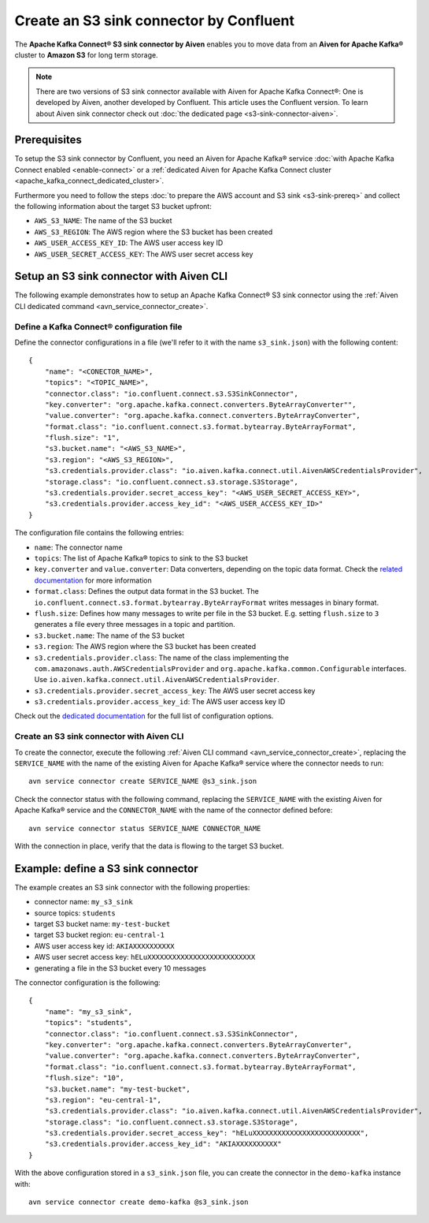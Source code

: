 Create an S3 sink connector by Confluent
========================================

The **Apache Kafka Connect® S3 sink connector by Aiven** enables you to move data from an **Aiven for Apache Kafka®** cluster to **Amazon S3** for long term storage.

.. Note::

    There are two versions of S3 sink connector available with Aiven for Apache Kafka Connect®: One is developed by Aiven, another developed by Confluent. This article uses the Confluent version. To learn about Aiven sink connector check out :doc:`the dedicated page <s3-sink-connector-aiven>`.

Prerequisites
-------------

To setup the S3 sink connector by Confluent, you need an Aiven for Apache Kafka® service :doc:`with Apache Kafka Connect enabled <enable-connect>` or a :ref:`dedicated Aiven for Apache Kafka Connect cluster <apache_kafka_connect_dedicated_cluster>`.

Furthermore you need to follow the steps :doc:`to prepare the AWS account and S3 sink <s3-sink-prereq>` and collect the following information about the target S3 bucket upfront:

* ``AWS_S3_NAME``: The name of the S3 bucket
* ``AWS_S3_REGION``: The AWS region where the S3 bucket has been created
* ``AWS_USER_ACCESS_KEY_ID``: The AWS user access key ID
* ``AWS_USER_SECRET_ACCESS_KEY``: The AWS user secret access key

Setup an S3 sink connector with Aiven CLI
-----------------------------------------

The following example demonstrates how to setup an Apache Kafka Connect® S3 sink connector using the :ref:`Aiven CLI dedicated command <avn_service_connector_create>`.

Define a Kafka Connect® configuration file
''''''''''''''''''''''''''''''''''''''''''

Define the connector configurations in a file (we'll refer to it with the name ``s3_sink.json``) with the following content:

::

    {
        "name": "<CONECTOR_NAME>",
        "topics": "<TOPIC_NAME>",
        "connector.class": "io.confluent.connect.s3.S3SinkConnector",
        "key.converter": "org.apache.kafka.connect.converters.ByteArrayConverter"",
        "value.converter": "org.apache.kafka.connect.converters.ByteArrayConverter",
        "format.class": "io.confluent.connect.s3.format.bytearray.ByteArrayFormat",
        "flush.size": "1",
        "s3.bucket.name": "<AWS_S3_NAME>",
        "s3.region": "<AWS_S3_REGION>",
        "s3.credentials.provider.class": "io.aiven.kafka.connect.util.AivenAWSCredentialsProvider",
        "storage.class": "io.confluent.connect.s3.storage.S3Storage",
        "s3.credentials.provider.secret_access_key": "<AWS_USER_SECRET_ACCESS_KEY>",
        "s3.credentials.provider.access_key_id": "<AWS_USER_ACCESS_KEY_ID>"
    }

The configuration file contains the following entries:

* ``name``: The connector name
* ``topics``: The list of Apache Kafka® topics to sink to the S3 bucket
* ``key.converter`` and ``value.converter``: Data converters, depending on the topic data format. Check the `related documentation <https://docs.confluent.io/5.0.0/connect/kafka-connect-s3/index.html>`_ for more information
* ``format.class``: Defines the output data format in the S3 bucket. The ``io.confluent.connect.s3.format.bytearray.ByteArrayFormat`` writes messages in binary format.
* ``flush.size``: Defines how many messages to write per file in the S3 bucket. E.g. setting ``flush.size`` to ``3`` generates a file every three messages in a topic and partition.
* ``s3.bucket.name``: The name of the S3 bucket
* ``s3.region``: The AWS region where the S3 bucket has been created
* ``s3.credentials.provider.class``: The name of the class implementing the ``com.amazonaws.auth.AWSCredentialsProvider`` and ``org.apache.kafka.common.Configurable`` interfaces. Use ``io.aiven.kafka.connect.util.AivenAWSCredentialsProvider``.
* ``s3.credentials.provider.secret_access_key``: The AWS user secret access key
* ``s3.credentials.provider.access_key_id``: The AWS user access key ID

Check out the `dedicated documentation <https://docs.confluent.io/5.0.0/connect/kafka-connect-s3/index.html>`_ for the full list of configuration options.


Create an S3 sink connector with Aiven CLI
''''''''''''''''''''''''''''''''''''''''''

To create the connector, execute the following :ref:`Aiven CLI command <avn_service_connector_create>`, replacing the ``SERVICE_NAME`` with the name of the existing Aiven for Apache Kafka® service where the connector needs to run:

:: 

    avn service connector create SERVICE_NAME @s3_sink.json

Check the connector status with the following command, replacing the ``SERVICE_NAME`` with the existing Aiven for Apache Kafka® service and the ``CONNECTOR_NAME`` with the name of the connector defined before:

::

    avn service connector status SERVICE_NAME CONNECTOR_NAME

With the connection in place, verify that the data is flowing to the target S3 bucket.


Example: define a S3 sink connector
-----------------------------------

The example creates an S3 sink connector with the following properties:

* connector name: ``my_s3_sink``
* source topics: ``students``
* target S3 bucket name: ``my-test-bucket``
* target S3 bucket region: ``eu-central-1``
* AWS user access key id: ``AKIAXXXXXXXXXX``
* AWS user secret access key: ``hELuXXXXXXXXXXXXXXXXXXXXXXXXXX``
* generating a file in the S3 bucket every 10 messages

The connector configuration is the following:

::

    {
        "name": "my_s3_sink",
        "topics": "students",
        "connector.class": "io.confluent.connect.s3.S3SinkConnector",
        "key.converter": "org.apache.kafka.connect.converters.ByteArrayConverter",
        "value.converter": "org.apache.kafka.connect.converters.ByteArrayConverter",
        "format.class": "io.confluent.connect.s3.format.bytearray.ByteArrayFormat",
        "flush.size": "10",
        "s3.bucket.name": "my-test-bucket",
        "s3.region": "eu-central-1",
        "s3.credentials.provider.class": "io.aiven.kafka.connect.util.AivenAWSCredentialsProvider",
        "storage.class": "io.confluent.connect.s3.storage.S3Storage",
        "s3.credentials.provider.secret_access_key": "hELuXXXXXXXXXXXXXXXXXXXXXXXXXX",
        "s3.credentials.provider.access_key_id": "AKIAXXXXXXXXXX"
    }

With the above configuration stored in a ``s3_sink.json`` file, you can create the connector in the ``demo-kafka`` instance with:

::

    avn service connector create demo-kafka @s3_sink.json
